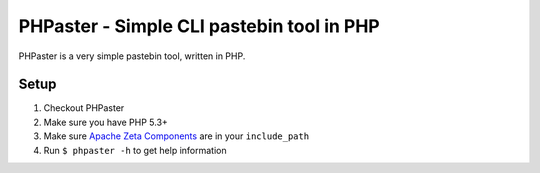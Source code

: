==========================================
PHPaster - Simple CLI pastebin tool in PHP
==========================================

PHPaster is a very simple pastebin tool, written in PHP.

-----
Setup
-----

1. Checkout PHPaster
2. Make sure you have PHP 5.3+
3. Make sure `Apache Zeta Components`__ are in your ``include_path``
4. Run ``$ phpaster -h`` to get help information

__ http://incubator.apache.org/zetacomponents/


..
   Local Variables:
   mode: rst
   fill-column: 79
   End: 
   vim: et syn=rst tw=79
